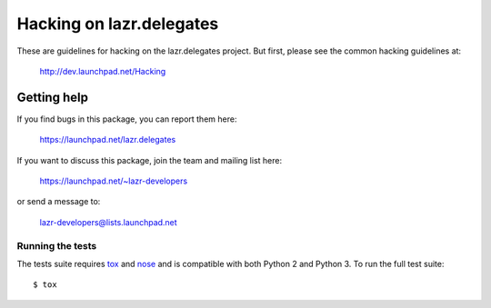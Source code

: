 ..
    This file is part of lazr.delegates.

    lazr.delegates is free software: you can redistribute it and/or modify it
    under the terms of the GNU Lesser General Public License as published by
    the Free Software Foundation, version 3 of the License.

    lazr.delegates is distributed in the hope that it will be useful, but
    WITHOUT ANY WARRANTY; without even the implied warranty of MERCHANTABILITY
    or FITNESS FOR A PARTICULAR PURPOSE. See the GNU Lesser General Public
    License for more details.

    You should have received a copy of the GNU Lesser General Public License
    along with lazr.delegates.  If not, see <http://www.gnu.org/licenses/>.

=========================
Hacking on lazr.delegates
=========================

These are guidelines for hacking on the lazr.delegates project.  But first,
please see the common hacking guidelines at:

    http://dev.launchpad.net/Hacking


Getting help
------------

If you find bugs in this package, you can report them here:

    https://launchpad.net/lazr.delegates

If you want to discuss this package, join the team and mailing list here:

    https://launchpad.net/~lazr-developers

or send a message to:

    lazr-developers@lists.launchpad.net


Running the tests
=================

The tests suite requires tox_ and nose_ and is compatible with both Python 2
and Python 3.  To run the full test suite::

    $ tox

.. _nose: https://nose.readthedocs.org/en/latest/
.. _tox: https://testrun.org/tox/latest/
